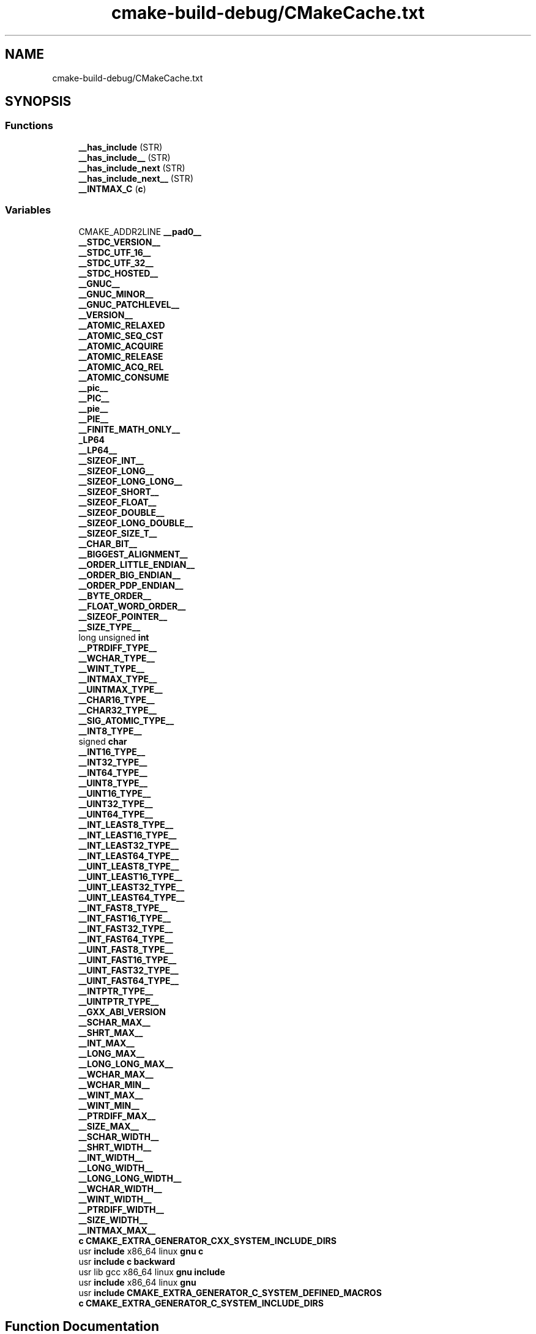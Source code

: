 .TH "cmake-build-debug/CMakeCache.txt" 3 "Tue Apr 27 2021" "Version 1.1" "Bibliotheque virtuelle" \" -*- nroff -*-
.ad l
.nh
.SH NAME
cmake-build-debug/CMakeCache.txt
.SH SYNOPSIS
.br
.PP
.SS "Functions"

.in +1c
.ti -1c
.RI "\fB__has_include\fP (STR)"
.br
.ti -1c
.RI "\fB__has_include__\fP (STR)"
.br
.ti -1c
.RI "\fB__has_include_next\fP (STR)"
.br
.ti -1c
.RI "\fB__has_include_next__\fP (STR)"
.br
.ti -1c
.RI "\fB__INTMAX_C\fP (\fBc\fP)"
.br
.in -1c
.SS "Variables"

.in +1c
.ti -1c
.RI "CMAKE_ADDR2LINE \fB__pad0__\fP"
.br
.ti -1c
.RI "\fB__STDC_VERSION__\fP"
.br
.ti -1c
.RI "\fB__STDC_UTF_16__\fP"
.br
.ti -1c
.RI "\fB__STDC_UTF_32__\fP"
.br
.ti -1c
.RI "\fB__STDC_HOSTED__\fP"
.br
.ti -1c
.RI "\fB__GNUC__\fP"
.br
.ti -1c
.RI "\fB__GNUC_MINOR__\fP"
.br
.ti -1c
.RI "\fB__GNUC_PATCHLEVEL__\fP"
.br
.ti -1c
.RI "\fB__VERSION__\fP"
.br
.ti -1c
.RI "\fB__ATOMIC_RELAXED\fP"
.br
.ti -1c
.RI "\fB__ATOMIC_SEQ_CST\fP"
.br
.ti -1c
.RI "\fB__ATOMIC_ACQUIRE\fP"
.br
.ti -1c
.RI "\fB__ATOMIC_RELEASE\fP"
.br
.ti -1c
.RI "\fB__ATOMIC_ACQ_REL\fP"
.br
.ti -1c
.RI "\fB__ATOMIC_CONSUME\fP"
.br
.ti -1c
.RI "\fB__pic__\fP"
.br
.ti -1c
.RI "\fB__PIC__\fP"
.br
.ti -1c
.RI "\fB__pie__\fP"
.br
.ti -1c
.RI "\fB__PIE__\fP"
.br
.ti -1c
.RI "\fB__FINITE_MATH_ONLY__\fP"
.br
.ti -1c
.RI "\fB_LP64\fP"
.br
.ti -1c
.RI "\fB__LP64__\fP"
.br
.ti -1c
.RI "\fB__SIZEOF_INT__\fP"
.br
.ti -1c
.RI "\fB__SIZEOF_LONG__\fP"
.br
.ti -1c
.RI "\fB__SIZEOF_LONG_LONG__\fP"
.br
.ti -1c
.RI "\fB__SIZEOF_SHORT__\fP"
.br
.ti -1c
.RI "\fB__SIZEOF_FLOAT__\fP"
.br
.ti -1c
.RI "\fB__SIZEOF_DOUBLE__\fP"
.br
.ti -1c
.RI "\fB__SIZEOF_LONG_DOUBLE__\fP"
.br
.ti -1c
.RI "\fB__SIZEOF_SIZE_T__\fP"
.br
.ti -1c
.RI "\fB__CHAR_BIT__\fP"
.br
.ti -1c
.RI "\fB__BIGGEST_ALIGNMENT__\fP"
.br
.ti -1c
.RI "\fB__ORDER_LITTLE_ENDIAN__\fP"
.br
.ti -1c
.RI "\fB__ORDER_BIG_ENDIAN__\fP"
.br
.ti -1c
.RI "\fB__ORDER_PDP_ENDIAN__\fP"
.br
.ti -1c
.RI "\fB__BYTE_ORDER__\fP"
.br
.ti -1c
.RI "\fB__FLOAT_WORD_ORDER__\fP"
.br
.ti -1c
.RI "\fB__SIZEOF_POINTER__\fP"
.br
.ti -1c
.RI "\fB__SIZE_TYPE__\fP"
.br
.ti -1c
.RI "long unsigned \fBint\fP"
.br
.ti -1c
.RI "\fB__PTRDIFF_TYPE__\fP"
.br
.ti -1c
.RI "\fB__WCHAR_TYPE__\fP"
.br
.ti -1c
.RI "\fB__WINT_TYPE__\fP"
.br
.ti -1c
.RI "\fB__INTMAX_TYPE__\fP"
.br
.ti -1c
.RI "\fB__UINTMAX_TYPE__\fP"
.br
.ti -1c
.RI "\fB__CHAR16_TYPE__\fP"
.br
.ti -1c
.RI "\fB__CHAR32_TYPE__\fP"
.br
.ti -1c
.RI "\fB__SIG_ATOMIC_TYPE__\fP"
.br
.ti -1c
.RI "\fB__INT8_TYPE__\fP"
.br
.ti -1c
.RI "signed \fBchar\fP"
.br
.ti -1c
.RI "\fB__INT16_TYPE__\fP"
.br
.ti -1c
.RI "\fB__INT32_TYPE__\fP"
.br
.ti -1c
.RI "\fB__INT64_TYPE__\fP"
.br
.ti -1c
.RI "\fB__UINT8_TYPE__\fP"
.br
.ti -1c
.RI "\fB__UINT16_TYPE__\fP"
.br
.ti -1c
.RI "\fB__UINT32_TYPE__\fP"
.br
.ti -1c
.RI "\fB__UINT64_TYPE__\fP"
.br
.ti -1c
.RI "\fB__INT_LEAST8_TYPE__\fP"
.br
.ti -1c
.RI "\fB__INT_LEAST16_TYPE__\fP"
.br
.ti -1c
.RI "\fB__INT_LEAST32_TYPE__\fP"
.br
.ti -1c
.RI "\fB__INT_LEAST64_TYPE__\fP"
.br
.ti -1c
.RI "\fB__UINT_LEAST8_TYPE__\fP"
.br
.ti -1c
.RI "\fB__UINT_LEAST16_TYPE__\fP"
.br
.ti -1c
.RI "\fB__UINT_LEAST32_TYPE__\fP"
.br
.ti -1c
.RI "\fB__UINT_LEAST64_TYPE__\fP"
.br
.ti -1c
.RI "\fB__INT_FAST8_TYPE__\fP"
.br
.ti -1c
.RI "\fB__INT_FAST16_TYPE__\fP"
.br
.ti -1c
.RI "\fB__INT_FAST32_TYPE__\fP"
.br
.ti -1c
.RI "\fB__INT_FAST64_TYPE__\fP"
.br
.ti -1c
.RI "\fB__UINT_FAST8_TYPE__\fP"
.br
.ti -1c
.RI "\fB__UINT_FAST16_TYPE__\fP"
.br
.ti -1c
.RI "\fB__UINT_FAST32_TYPE__\fP"
.br
.ti -1c
.RI "\fB__UINT_FAST64_TYPE__\fP"
.br
.ti -1c
.RI "\fB__INTPTR_TYPE__\fP"
.br
.ti -1c
.RI "\fB__UINTPTR_TYPE__\fP"
.br
.ti -1c
.RI "\fB__GXX_ABI_VERSION\fP"
.br
.ti -1c
.RI "\fB__SCHAR_MAX__\fP"
.br
.ti -1c
.RI "\fB__SHRT_MAX__\fP"
.br
.ti -1c
.RI "\fB__INT_MAX__\fP"
.br
.ti -1c
.RI "\fB__LONG_MAX__\fP"
.br
.ti -1c
.RI "\fB__LONG_LONG_MAX__\fP"
.br
.ti -1c
.RI "\fB__WCHAR_MAX__\fP"
.br
.ti -1c
.RI "\fB__WCHAR_MIN__\fP"
.br
.ti -1c
.RI "\fB__WINT_MAX__\fP"
.br
.ti -1c
.RI "\fB__WINT_MIN__\fP"
.br
.ti -1c
.RI "\fB__PTRDIFF_MAX__\fP"
.br
.ti -1c
.RI "\fB__SIZE_MAX__\fP"
.br
.ti -1c
.RI "\fB__SCHAR_WIDTH__\fP"
.br
.ti -1c
.RI "\fB__SHRT_WIDTH__\fP"
.br
.ti -1c
.RI "\fB__INT_WIDTH__\fP"
.br
.ti -1c
.RI "\fB__LONG_WIDTH__\fP"
.br
.ti -1c
.RI "\fB__LONG_LONG_WIDTH__\fP"
.br
.ti -1c
.RI "\fB__WCHAR_WIDTH__\fP"
.br
.ti -1c
.RI "\fB__WINT_WIDTH__\fP"
.br
.ti -1c
.RI "\fB__PTRDIFF_WIDTH__\fP"
.br
.ti -1c
.RI "\fB__SIZE_WIDTH__\fP"
.br
.ti -1c
.RI "\fB__INTMAX_MAX__\fP"
.br
.ti -1c
.RI "\fBc\fP \fBCMAKE_EXTRA_GENERATOR_CXX_SYSTEM_INCLUDE_DIRS\fP"
.br
.ti -1c
.RI "usr \fBinclude\fP x86_64 linux \fBgnu\fP \fBc\fP"
.br
.ti -1c
.RI "usr \fBinclude\fP \fBc\fP \fBbackward\fP"
.br
.ti -1c
.RI "usr lib gcc x86_64 linux \fBgnu\fP \fBinclude\fP"
.br
.ti -1c
.RI "usr \fBinclude\fP x86_64 linux \fBgnu\fP"
.br
.ti -1c
.RI "usr \fBinclude\fP \fBCMAKE_EXTRA_GENERATOR_C_SYSTEM_DEFINED_MACROS\fP"
.br
.ti -1c
.RI "\fBc\fP \fBCMAKE_EXTRA_GENERATOR_C_SYSTEM_INCLUDE_DIRS\fP"
.br
.in -1c
.SH "Function Documentation"
.PP 
.SS "__has_include (STR)"

.SS "__has_include__ (STR)"

.SS "__has_include_next (STR)"

.SS "__has_include_next__ (STR)"

.SS "__INTMAX_C (\fBc\fP)"

.SH "Variable Documentation"
.PP 
.SS "__ATOMIC_ACQ_REL"

.PP
Definition at line 323 of file CMakeCache\&.txt\&.
.SS "__ATOMIC_ACQUIRE"

.PP
Definition at line 323 of file CMakeCache\&.txt\&.
.SS "__ATOMIC_CONSUME"

.PP
Definition at line 323 of file CMakeCache\&.txt\&.
.SS "__ATOMIC_RELAXED"

.PP
Definition at line 323 of file CMakeCache\&.txt\&.
.SS "__ATOMIC_RELEASE"

.PP
Definition at line 323 of file CMakeCache\&.txt\&.
.SS "__ATOMIC_SEQ_CST"

.PP
Definition at line 323 of file CMakeCache\&.txt\&.
.SS "__BIGGEST_ALIGNMENT__"

.PP
Definition at line 323 of file CMakeCache\&.txt\&.
.SS "__BYTE_ORDER__"

.PP
Definition at line 323 of file CMakeCache\&.txt\&.
.SS "__CHAR16_TYPE__"

.PP
Definition at line 323 of file CMakeCache\&.txt\&.
.SS "__CHAR32_TYPE__"

.PP
Definition at line 323 of file CMakeCache\&.txt\&.
.SS "__CHAR_BIT__"

.PP
Definition at line 323 of file CMakeCache\&.txt\&.
.SS "__FINITE_MATH_ONLY__"

.PP
Definition at line 323 of file CMakeCache\&.txt\&.
.SS "__FLOAT_WORD_ORDER__"

.PP
Definition at line 323 of file CMakeCache\&.txt\&.
.SS "__GNUC__"

.PP
Definition at line 323 of file CMakeCache\&.txt\&.
.SS "__GNUC_MINOR__"

.PP
Definition at line 323 of file CMakeCache\&.txt\&.
.SS "__GNUC_PATCHLEVEL__"

.PP
Definition at line 323 of file CMakeCache\&.txt\&.
.SS "__GXX_ABI_VERSION"

.PP
Definition at line 323 of file CMakeCache\&.txt\&.
.SS "__INT16_TYPE__"

.PP
Definition at line 323 of file CMakeCache\&.txt\&.
.SS "__INT32_TYPE__"

.PP
Definition at line 323 of file CMakeCache\&.txt\&.
.SS "__INT64_TYPE__"

.PP
Definition at line 323 of file CMakeCache\&.txt\&.
.SS "__INT8_TYPE__"

.PP
Definition at line 323 of file CMakeCache\&.txt\&.
.SS "__INT_FAST16_TYPE__"

.PP
Definition at line 323 of file CMakeCache\&.txt\&.
.SS "__INT_FAST32_TYPE__"

.PP
Definition at line 323 of file CMakeCache\&.txt\&.
.SS "__INT_FAST64_TYPE__"

.PP
Definition at line 323 of file CMakeCache\&.txt\&.
.SS "__INT_FAST8_TYPE__"

.PP
Definition at line 323 of file CMakeCache\&.txt\&.
.SS "__INT_LEAST16_TYPE__"

.PP
Definition at line 323 of file CMakeCache\&.txt\&.
.SS "__INT_LEAST32_TYPE__"

.PP
Definition at line 323 of file CMakeCache\&.txt\&.
.SS "__INT_LEAST64_TYPE__"

.PP
Definition at line 323 of file CMakeCache\&.txt\&.
.SS "__INT_LEAST8_TYPE__"

.PP
Definition at line 323 of file CMakeCache\&.txt\&.
.SS "__INT_MAX__"

.PP
Definition at line 323 of file CMakeCache\&.txt\&.
.SS "__INT_WIDTH__"

.PP
Definition at line 323 of file CMakeCache\&.txt\&.
.SS "__INTMAX_MAX__"

.PP
Definition at line 323 of file CMakeCache\&.txt\&.
.SS "__INTMAX_TYPE__"

.PP
Definition at line 323 of file CMakeCache\&.txt\&.
.SS "__INTPTR_TYPE__"

.PP
Definition at line 323 of file CMakeCache\&.txt\&.
.SS "__LONG_LONG_MAX__"

.PP
Definition at line 323 of file CMakeCache\&.txt\&.
.SS "__LONG_LONG_WIDTH__"

.PP
Definition at line 323 of file CMakeCache\&.txt\&.
.SS "__LONG_MAX__"

.PP
Definition at line 323 of file CMakeCache\&.txt\&.
.SS "__LONG_WIDTH__"

.PP
Definition at line 323 of file CMakeCache\&.txt\&.
.SS "__LP64__"

.PP
Definition at line 323 of file CMakeCache\&.txt\&.
.SS "__ORDER_BIG_ENDIAN__"

.PP
Definition at line 323 of file CMakeCache\&.txt\&.
.SS "__ORDER_LITTLE_ENDIAN__"

.PP
Definition at line 323 of file CMakeCache\&.txt\&.
.SS "__ORDER_PDP_ENDIAN__"

.PP
Definition at line 323 of file CMakeCache\&.txt\&.
.SS "CMAKE_ADDR2LINE __pad0__"

.PP
Definition at line 323 of file CMakeCache\&.txt\&.
.SS "__PIC__"

.PP
Definition at line 323 of file CMakeCache\&.txt\&.
.SS "__pic__"

.PP
Definition at line 323 of file CMakeCache\&.txt\&.
.SS "__pie__"

.PP
Definition at line 323 of file CMakeCache\&.txt\&.
.SS "__PIE__"

.PP
Definition at line 323 of file CMakeCache\&.txt\&.
.SS "__PTRDIFF_MAX__"

.PP
Definition at line 323 of file CMakeCache\&.txt\&.
.SS "__PTRDIFF_TYPE__"

.PP
Definition at line 323 of file CMakeCache\&.txt\&.
.SS "__PTRDIFF_WIDTH__"

.PP
Definition at line 323 of file CMakeCache\&.txt\&.
.SS "__SCHAR_MAX__"

.PP
Definition at line 323 of file CMakeCache\&.txt\&.
.SS "__SCHAR_WIDTH__"

.PP
Definition at line 323 of file CMakeCache\&.txt\&.
.SS "__SHRT_MAX__"

.PP
Definition at line 323 of file CMakeCache\&.txt\&.
.SS "__SHRT_WIDTH__"

.PP
Definition at line 323 of file CMakeCache\&.txt\&.
.SS "__SIG_ATOMIC_TYPE__"

.PP
Definition at line 323 of file CMakeCache\&.txt\&.
.SS "__SIZE_MAX__"

.PP
Definition at line 323 of file CMakeCache\&.txt\&.
.SS "__SIZE_TYPE__"

.PP
Definition at line 323 of file CMakeCache\&.txt\&.
.SS "__SIZE_WIDTH__"

.PP
Definition at line 323 of file CMakeCache\&.txt\&.
.SS "__SIZEOF_DOUBLE__"

.PP
Definition at line 323 of file CMakeCache\&.txt\&.
.SS "__SIZEOF_FLOAT__"

.PP
Definition at line 323 of file CMakeCache\&.txt\&.
.SS "__SIZEOF_INT__"

.PP
Definition at line 323 of file CMakeCache\&.txt\&.
.SS "__SIZEOF_LONG__"

.PP
Definition at line 323 of file CMakeCache\&.txt\&.
.SS "__SIZEOF_LONG_DOUBLE__"

.PP
Definition at line 323 of file CMakeCache\&.txt\&.
.SS "__SIZEOF_LONG_LONG__"

.PP
Definition at line 323 of file CMakeCache\&.txt\&.
.SS "__SIZEOF_POINTER__"

.PP
Definition at line 323 of file CMakeCache\&.txt\&.
.SS "__SIZEOF_SHORT__"

.PP
Definition at line 323 of file CMakeCache\&.txt\&.
.SS "__SIZEOF_SIZE_T__"

.PP
Definition at line 323 of file CMakeCache\&.txt\&.
.SS "__STDC_HOSTED__"

.PP
Definition at line 323 of file CMakeCache\&.txt\&.
.SS "__STDC_UTF_16__"

.PP
Definition at line 323 of file CMakeCache\&.txt\&.
.SS "__STDC_UTF_32__"

.PP
Definition at line 323 of file CMakeCache\&.txt\&.
.SS "__STDC_VERSION__"

.PP
Definition at line 323 of file CMakeCache\&.txt\&.
.SS "__UINT16_TYPE__"

.PP
Definition at line 323 of file CMakeCache\&.txt\&.
.SS "__UINT32_TYPE__"

.PP
Definition at line 323 of file CMakeCache\&.txt\&.
.SS "__UINT64_TYPE__"

.PP
Definition at line 323 of file CMakeCache\&.txt\&.
.SS "__UINT8_TYPE__"

.PP
Definition at line 323 of file CMakeCache\&.txt\&.
.SS "__UINT_FAST16_TYPE__"

.PP
Definition at line 323 of file CMakeCache\&.txt\&.
.SS "__UINT_FAST32_TYPE__"

.PP
Definition at line 323 of file CMakeCache\&.txt\&.
.SS "__UINT_FAST64_TYPE__"

.PP
Definition at line 323 of file CMakeCache\&.txt\&.
.SS "__UINT_FAST8_TYPE__"

.PP
Definition at line 323 of file CMakeCache\&.txt\&.
.SS "__UINT_LEAST16_TYPE__"

.PP
Definition at line 323 of file CMakeCache\&.txt\&.
.SS "__UINT_LEAST32_TYPE__"

.PP
Definition at line 323 of file CMakeCache\&.txt\&.
.SS "__UINT_LEAST64_TYPE__"

.PP
Definition at line 323 of file CMakeCache\&.txt\&.
.SS "__UINT_LEAST8_TYPE__"

.PP
Definition at line 323 of file CMakeCache\&.txt\&.
.SS "__UINTMAX_TYPE__"

.PP
Definition at line 323 of file CMakeCache\&.txt\&.
.SS "__UINTPTR_TYPE__"

.PP
Definition at line 323 of file CMakeCache\&.txt\&.
.SS "__VERSION__"

.PP
Definition at line 323 of file CMakeCache\&.txt\&.
.SS "__WCHAR_MAX__"

.PP
Definition at line 323 of file CMakeCache\&.txt\&.
.SS "__WCHAR_MIN__"

.PP
Definition at line 323 of file CMakeCache\&.txt\&.
.SS "__WCHAR_TYPE__"

.PP
Definition at line 323 of file CMakeCache\&.txt\&.
.SS "__WCHAR_WIDTH__"

.PP
Definition at line 323 of file CMakeCache\&.txt\&.
.SS "__WINT_MAX__"

.PP
Definition at line 323 of file CMakeCache\&.txt\&.
.SS "__WINT_MIN__"

.PP
Definition at line 323 of file CMakeCache\&.txt\&.
.SS "__WINT_TYPE__"

.PP
Definition at line 323 of file CMakeCache\&.txt\&.
.SS "__WINT_WIDTH__"

.PP
Definition at line 323 of file CMakeCache\&.txt\&.
.SS "_LP64"

.PP
Definition at line 323 of file CMakeCache\&.txt\&.
.SS "usr \fBinclude\fP \fBc\fP backward"

.PP
Definition at line 325 of file CMakeCache\&.txt\&.
.SS "usr \fBinclude\fP x86_64 linux \fBgnu\fP c"

.PP
Definition at line 325 of file CMakeCache\&.txt\&.
.SS "unsigned char"

.PP
Definition at line 323 of file CMakeCache\&.txt\&.
.SS "usr \fBinclude\fP CMAKE_EXTRA_GENERATOR_C_SYSTEM_DEFINED_MACROS"

.PP
Definition at line 327 of file CMakeCache\&.txt\&.
.SS "\fBc\fP CMAKE_EXTRA_GENERATOR_C_SYSTEM_INCLUDE_DIRS"

.PP
Definition at line 329 of file CMakeCache\&.txt\&.
.SS "\fBc\fP CMAKE_EXTRA_GENERATOR_CXX_SYSTEM_INCLUDE_DIRS"

.PP
Definition at line 325 of file CMakeCache\&.txt\&.
.SS "usr \fBinclude\fP x86_64 linux gnu"

.PP
Definition at line 325 of file CMakeCache\&.txt\&.
.SS "usr local include"

.PP
Definition at line 325 of file CMakeCache\&.txt\&.
.SS "long unsigned int"

.PP
Definition at line 323 of file CMakeCache\&.txt\&.
.SH "Author"
.PP 
Generated automatically by Doxygen for Bibliotheque virtuelle from the source code\&.

